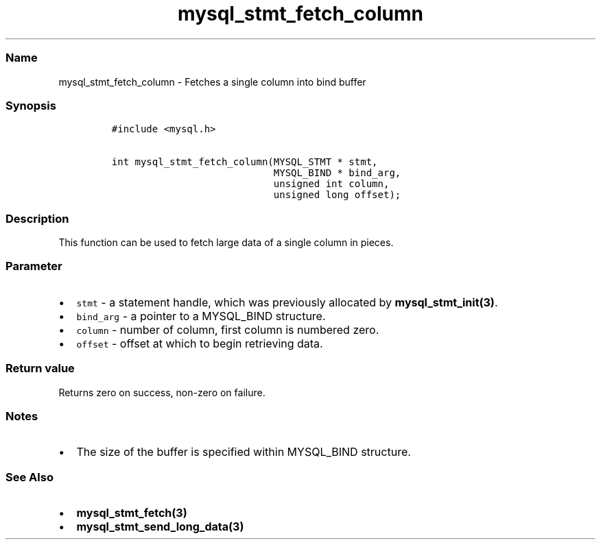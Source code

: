 .\" Automatically generated by Pandoc 2.5
.\"
.TH "mysql_stmt_fetch_column" "3" "" "Version 3.2.2" "MariaDB Connector/C"
.hy
.SS Name
.PP
mysql_stmt_fetch_column \- Fetches a single column into bind buffer
.SS Synopsis
.IP
.nf
\f[C]
#include <mysql.h>

int mysql_stmt_fetch_column(MYSQL_STMT * stmt,
                            MYSQL_BIND * bind_arg,
                            unsigned int column,
                            unsigned long offset);
\f[R]
.fi
.SS Description
.PP
This function can be used to fetch large data of a single column in
pieces.
.SS Parameter
.IP \[bu] 2
\f[C]stmt\f[R] \- a statement handle, which was previously allocated by
\f[B]mysql_stmt_init(3)\f[R].
.IP \[bu] 2
\f[C]bind_arg\f[R] \- a pointer to a MYSQL_BIND structure.
.IP \[bu] 2
\f[C]column\f[R] \- number of column, first column is numbered zero.
.IP \[bu] 2
\f[C]offset\f[R] \- offset at which to begin retrieving data.
.SS Return value
.PP
Returns zero on success, non\-zero on failure.
.SS Notes
.IP \[bu] 2
The size of the buffer is specified within MYSQL_BIND structure.
.SS See Also
.IP \[bu] 2
\f[B]mysql_stmt_fetch(3)\f[R]
.IP \[bu] 2
\f[B]mysql_stmt_send_long_data(3)\f[R]

